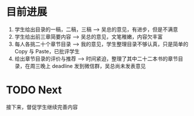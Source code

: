 
* 目前进展 
  1. 学生给出目录的一稿，二稿，三稿 --> 吴总的意见，有进步，但是不满意
  2. 学生给出前三章简要内容 --> 吴总的意见，文笔稚嫩，内容欠丰富
  3. 每人各挑二十个章节目录 --> 我的意见，学生整理目录不够认真，只是简单的 Copy 与 Paste，已批评学生
  4. 给出章节目录的评价与推荐 --> 时间紧迫，整理了其中二十二本书的章节目录，在周三晚上 deadline 发到微信群，吴总尚未发表意见
  
* TODO Next
  
  接下来，督促学生继续完善内容
